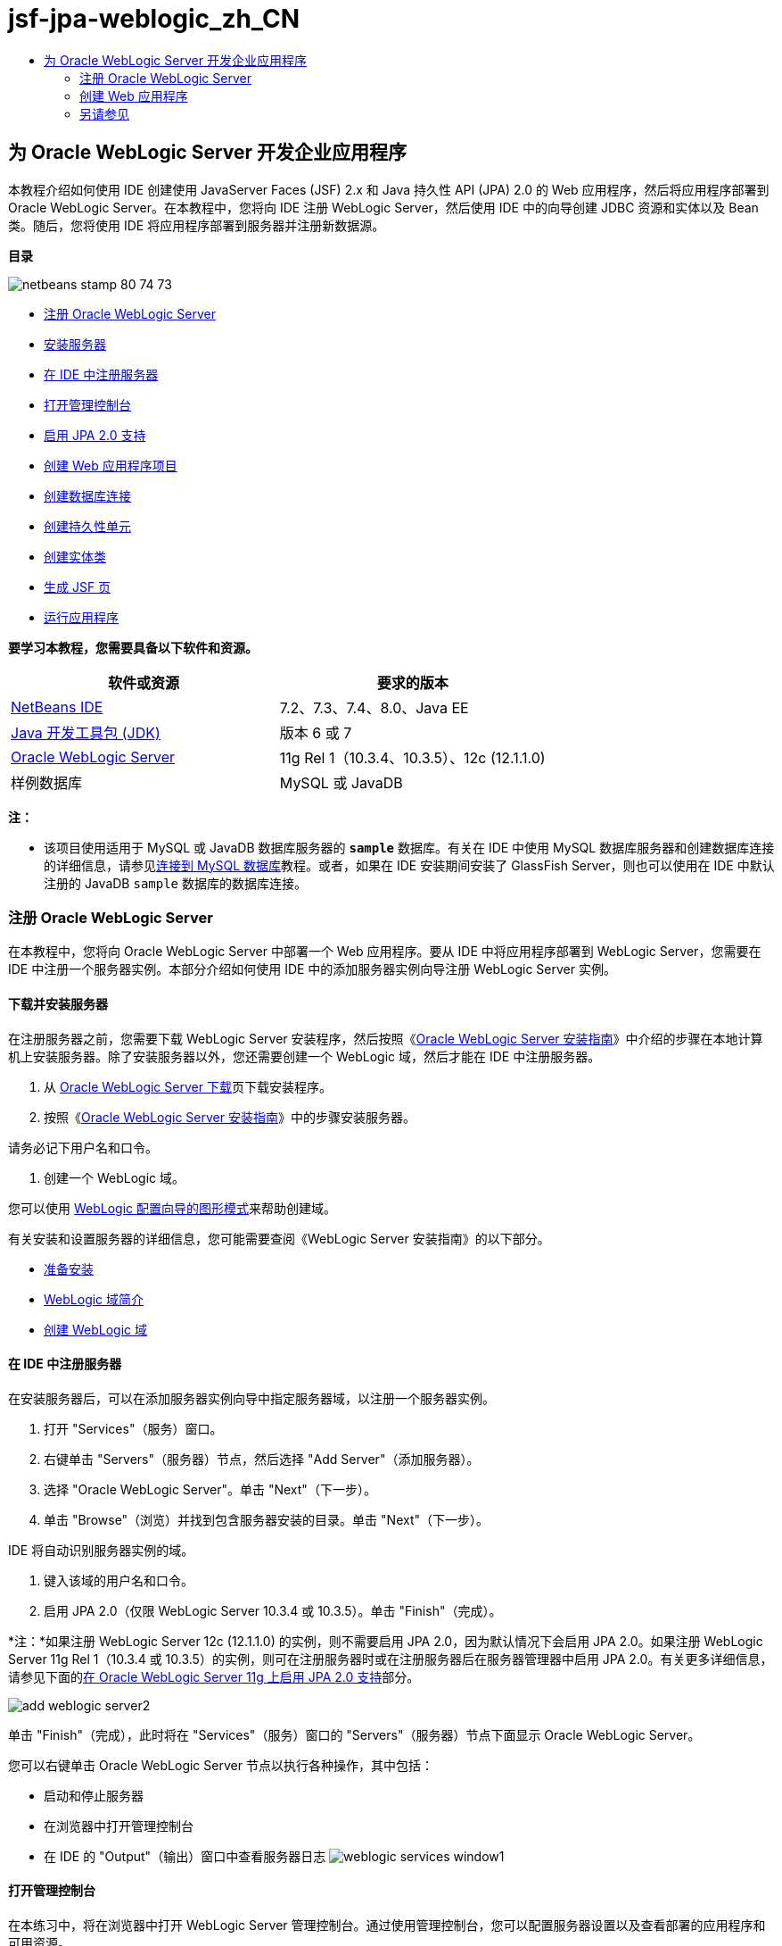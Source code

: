 // 
//     Licensed to the Apache Software Foundation (ASF) under one
//     or more contributor license agreements.  See the NOTICE file
//     distributed with this work for additional information
//     regarding copyright ownership.  The ASF licenses this file
//     to you under the Apache License, Version 2.0 (the
//     "License"); you may not use this file except in compliance
//     with the License.  You may obtain a copy of the License at
// 
//       http://www.apache.org/licenses/LICENSE-2.0
// 
//     Unless required by applicable law or agreed to in writing,
//     software distributed under the License is distributed on an
//     "AS IS" BASIS, WITHOUT WARRANTIES OR CONDITIONS OF ANY
//     KIND, either express or implied.  See the License for the
//     specific language governing permissions and limitations
//     under the License.
//

= jsf-jpa-weblogic_zh_CN
:jbake-type: page
:jbake-tags: old-site, needs-review
:jbake-status: published
:keywords: Apache NetBeans  jsf-jpa-weblogic_zh_CN
:description: Apache NetBeans  jsf-jpa-weblogic_zh_CN
:toc: left
:toc-title:

== 为 Oracle WebLogic Server 开发企业应用程序

本教程介绍如何使用 IDE 创建使用 JavaServer Faces (JSF) 2.x 和 Java 持久性 API (JPA) 2.0 的 Web 应用程序，然后将应用程序部署到 Oracle WebLogic Server。在本教程中，您将向 IDE 注册 WebLogic Server，然后使用 IDE 中的向导创建 JDBC 资源和实体以及 Bean 类。随后，您将使用 IDE 将应用程序部署到服务器并注册新数据源。

*目录*

image:netbeans-stamp-80-74-73.png[title="此页上的内容适用于 NetBeans IDE 7.2、7.3、7.4 和 8.0"]

* link:#01[注册 Oracle WebLogic Server]
* link:#01a[安装服务器]
* link:#01b[在 IDE 中注册服务器]
* link:#01c[打开管理控制台]
* link:#01e[启用 JPA 2.0 支持]
* link:#02[创建 Web 应用程序项目]
* link:#02b[创建数据库连接]
* link:#02c[创建持久性单元]
* link:#02d[创建实体类]
* link:#02e[生成 JSF 页]
* link:#02f[运行应用程序]

*要学习本教程，您需要具备以下软件和资源。*

|===
|软件或资源 |要求的版本 

|link:/downloads/[NetBeans IDE] |7.2、7.3、7.4、8.0、Java EE 

|link:http://www.oracle.com/technetwork/java/javase/downloads/index.html[Java 开发工具包 (JDK)] |版本 6 或 7 

|link:http://www.oracle.com/technetwork/middleware/weblogic/downloads/index.html[Oracle WebLogic Server] |11g Rel 1（10.3.4、10.3.5）、12c (12.1.1.0) 

|样例数据库 |MySQL 或 JavaDB 
|===

*注：*

* 该项目使用适用于 MySQL 或 JavaDB 数据库服务器的 *`sample`* 数据库。有关在 IDE 中使用 MySQL 数据库服务器和创建数据库连接的详细信息，请参见link:../ide/mysql.html[连接到 MySQL 数据库]教程。或者，如果在 IDE 安装期间安装了 GlassFish Server，则也可以使用在 IDE 中默认注册的 JavaDB `sample` 数据库的数据库连接。

=== 注册 Oracle WebLogic Server

在本教程中，您将向 Oracle WebLogic Server 中部署一个 Web 应用程序。要从 IDE 中将应用程序部署到 WebLogic Server，您需要在 IDE 中注册一个服务器实例。本部分介绍如何使用 IDE 中的添加服务器实例向导注册 WebLogic Server 实例。

==== 下载并安装服务器

在注册服务器之前，您需要下载 WebLogic Server 安装程序，然后按照《link:http://download.oracle.com/docs/cd/E17904_01/doc.1111/e14142/toc.htm[Oracle WebLogic Server 安装指南]》中介绍的步骤在本地计算机上安装服务器。除了安装服务器以外，您还需要创建一个 WebLogic 域，然后才能在 IDE 中注册服务器。

1. 从 link:http://www.oracle.com/technetwork/middleware/weblogic/downloads/index.html[Oracle WebLogic Server 下载]页下载安装程序。
2. 按照《link:http://download.oracle.com/docs/cd/E17904_01/doc.1111/e14142/toc.htm[Oracle WebLogic Server 安装指南]》中的步骤安装服务器。

请务必记下用户名和口令。

3. 创建一个 WebLogic 域。

您可以使用 link:http://download.oracle.com/docs/cd/E17904_01/web.1111/e14140/newdom.htm#i1073602[WebLogic 配置向导的图形模式]来帮助创建域。

有关安装和设置服务器的详细信息，您可能需要查阅《WebLogic Server 安装指南》的以下部分。

* link:http://download.oracle.com/docs/cd/E17904_01/doc.1111/e14142/prepare.htm[准备安装]
* link:http://download.oracle.com/docs/cd/E17904_01/web.1111/e14140/intro.htm[WebLogic 域简介]
* link:http://download.oracle.com/docs/cd/E17904_01/web.1111/e14140/newdom.htm[创建 WebLogic 域]

==== 在 IDE 中注册服务器

在安装服务器后，可以在添加服务器实例向导中指定服务器域，以注册一个服务器实例。

1. 打开 "Services"（服务）窗口。
2. 右键单击 "Servers"（服务器）节点，然后选择 "Add Server"（添加服务器）。
3. 选择 "Oracle WebLogic Server"。单击 "Next"（下一步）。
4. 单击 "Browse"（浏览）并找到包含服务器安装的目录。单击 "Next"（下一步）。

IDE 将自动识别服务器实例的域。

5. 键入该域的用户名和口令。
6. 启用 JPA 2.0（仅限 WebLogic Server 10.3.4 或 10.3.5）。单击 "Finish"（完成）。

*注：*如果注册 WebLogic Server 12c (12.1.1.0) 的实例，则不需要启用 JPA 2.0，因为默认情况下会启用 JPA 2.0。如果注册 WebLogic Server 11g Rel 1（10.3.4 或 10.3.5）的实例，则可在注册服务器时或在注册服务器后在服务器管理器中启用 JPA 2.0。有关更多详细信息，请参见下面的link:#01e[在 Oracle WebLogic Server 11g 上启用 JPA 2.0 支持]部分。

image:add-weblogic-server2.png[title="添加服务器向导"]

单击 "Finish"（完成），此时将在 "Services"（服务）窗口的 "Servers"（服务器）节点下面显示 Oracle WebLogic Server。

您可以右键单击 Oracle WebLogic Server 节点以执行各种操作，其中包括：

* 启动和停止服务器
* 在浏览器中打开管理控制台
* 在 IDE 的 "Output"（输出）窗口中查看服务器日志
image:weblogic-services-window1.png[title=""Services"（服务）窗口中的 WebLogic Server"]

==== 打开管理控制台

在本练习中，将在浏览器中打开 WebLogic Server 管理控制台。通过使用管理控制台，您可以配置服务器设置以及查看部署的应用程序和可用资源。

1. 使用以下方法启动服务器：在 "Services"（服务）窗口中右键单击 "Oracle WebLogic Server" 节点，然后选择 "Start"（启动）。

在启动服务器时，您可以在 "Output"（输出）窗口的 "Oracle WebLogic Server" 标签中查看服务器日志。

如果未显示该标签，您可以右键单击 "Oracle WebLogic Server" 节点，然后选择 "View Server Log"（查看服务器日志）。

2. 右键单击 "Oracle WebLogic Server" 节点，然后选择 "View Admin Console"（查看管理控制台）。

在选择 "View Admin Console"（查看管理控制台）时，将在浏览器中打开服务器的登录屏幕。

3. 使用在安装服务器时指定的用户名和口令进行登录。

在登录后，将在浏览器中看到管理控制台主页。

image:admin-console1.png[title="Oracle WebLogic Server 管理控制台"]

==== 在 Oracle WebLogic Server 11g 上启用 JPA 2.0 支持

如果使用 Oracle WebLogic Server 11g (10.3.4, 10.3.5)，则需启用对 Java 持久性 API (JPA) 2.0 的支持并将默认的持久性提供器设置为 TopLink。Oracle WebLogic Server 11g 是一个 Java EE 5 容器，它与 JPA 1.0 和 JPA 2.0 兼容。当您安装 Oracle WebLogic Server 10.3.4 和 10.3.5 时会默认启用 JPA 1.0，但 WebLogic Server 安装包含支持 JPA 2.0 所需的文件。注册服务器实例或在 IDE 的服务器管理器中时，可以为 WebLogic Server 启用 JPA 2.0。也可以执行 WebLogic Server 文档中有关link:http://download.oracle.com/docs/cd/E17904_01/web.1111/e13720/using_toplink.htm#EJBAD1309[在 WebLogic Server 中将 JPA 2.0 与 TopLink 一起使用]的步骤。

WebLogic Server 支持 Java 持久性 API (JPA)，并与 Oracle TopLink 和 Kodo 持久性库捆绑在一起。在本练习中，将在 WebLogic Server 管理控制台中将默认持久性提供器从 Kodo 更改为 Oracle Toplink。

*注：*安装 WebLogic Server 12c 时默认启用 TopLink 和 JPA 2.0 支持。

要在服务器管理器中启用 JPA 2.0 支持并设置默认的持久性提供器，请执行以下步骤。

1. 在 "Services"（服务）窗口中，右键单击 "Oracle WebLogic Server" 节点，然后选择 "Properties"（属性）以打开服务器管理器。

也可以从主菜单中选择 "Tools"（工具）> "Servers"（服务器），以打开服务器管理器。

image:weblogic-properties-enablejpa.png[title="服务器管理器中的 "Domain"（域）标签"]

在服务器管理器的 "Domain"（域）标签中，您可以查看和修改用户名和口令。

2. 单击 "Enable JPA 2"（启用 JPA 2）。单击 "Close"（关闭）。

添加 "Enable JPA 2"（启用 JPA 2）时，IDE 将修改 WebLogic Server 类路径来添加文件，从而启用 JPA 2 支持。

*注：*您也可以使用 Oracle Smart Update 或通过手动修改 WebLogic 类路径来启用 JPA 2.0。有关启用 JPA 2.0 支持的更多详细信息，请参见以下链接。

* link:http://download.oracle.com/docs/cd/E17904_01/web.1111/e13720/using_toplink.htm#EJBAD1309[在 WebLogic Server 中将 JPA 2.0 与 TopLink 一起使用]
* link:http://forums.oracle.com/forums/thread.jspa?threadID=1112476[OTN 论坛：11g Release 1 Patch Set 3 (WLS 10.3.4)]
* link:http://wiki.eclipse.org/EclipseLink/Development/JPA_2.0/weblogic[在 WebLogic 10.3 中运行 JPA 2.0 API]
3. 在浏览器中打开 Oracle WebLogic Server 管理控制台并登录。
4. 在管理控制台的 "Domain Configurations"（域配置）部分下面，单击 *Domain*（域）。
5. 在 "Configuration"（配置）标签下单击 *JPA* 标签。
6. 在 "Default JPA Provider"（默认 JPA 提供器）下拉列表中选择 *TopLink*。单击 "Save"（保存）。
image:admin-console-jpa.png[title="Oracle WebLogic Server 管理控制台中的 "JPA" 标签"]

如果应用程序未明确指定持久性提供器，则单击 "Save"（保存）后，Oracle TopLink 将成为部署到服务器的应用程序的默认持久性提供器。

*注：*本教程中的应用程序将使用 Java 事务 API (JTA) 管理事务。在安装 WebLogic 时，将默认启用 JTA。您可以在域的 "Configuration"（配置）标签上的 "JTA" 标签中修改 JTA 设置。

=== 创建 Web 应用程序

在本教程中，您将创建一个 Java EE Web 应用程序。该 Web 应用程序包含基于 sample 数据库中的表的实体类。在创建数据库连接后，将创建一个持久性单元，并使用 IDE 中的向导通过数据库生成实体类。然后，使用向导基于实体类创建 JSF 页。

==== 创建项目

在本练习中，将使用新建项目向导创建一个 Web 应用程序，并将 Oracle WebLogic Server 指定为目标服务器。

1. 选择 "File"（文件）> "New Project"（新建项目）（Ctrl-Shift-N 组合键；在 Mac 上为 ⌘-Shift-N 组合键）。
2. 从 "Java Web" 类别中选择 "Web Application"（Web 应用程序）。单击 "Next"（下一步）。
3. 键入 *WebLogicCustomer* 作为项目名称，并指定项目位置。
4. 取消选中 "Use Dedicated Folder"（使用专用文件夹）选项（如果该选项处于选中状态）。单击 "Next"（下一步）。
5. 从 "Server"（服务器）下拉列表中选择 *Oracle WebLogic Server*。
6. 选择 *Java EE 5* 或 *Java EE 6 Web* 作为 Java EE 版本。单击 "Next"（下一步）。

*注：*只有在注册了 WebLogic Server 12c 的实例时，Java EE 6 Web 才可用。

image:new-project-ee6.png[title="新建项目向导中选择的 Weblogic"]
7. 选择 "JavaServer Faces" 框架。
8. 从 "Server Library"（服务器库）下拉列表中选择 "JSF 2.x"。单击 "Finish"（完成）。
image:projectwizard-serverlib.png[title="新建项目向导的 "Frameworks"（框架）面板"]

单击 "Finish"（完成），此时 IDE 将创建 Web 应用程序项目并在编辑器中打开 `index.xhtml`。在 "Projects"（项目）窗口中，您可以看到 IDE 在 "Configuration Files"（配置文件）节点下创建了 `weblogic.xml` 描述符文件和 `web.xml`。

image:wl-projects-window1.png[title=""Projects"（项目）窗口中选择的 weblogic.xml"]

如果在编辑器中打开 `web.xml`，您可以看到 `faces/index.xhtml` 指定为默认索引页。如果在编辑器中打开 `weblogic.xml`，此文件将类似于以下内容。

[source,xml]
----

<?xml version="1.0" encoding="UTF-8"?>
<weblogic-web-app xmlns="http://xmlns.oracle.com/weblogic/weblogic-web-app" xmlns:xsi="http://www.w3.org/2001/XMLSchema-instance" xsi:schemaLocation="http://java.sun.com/xml/ns/javaee http://java.sun.com/xml/ns/javaee/web-app_2_5.xsd http://xmlns.oracle.com/weblogic/weblogic-web-app http://xmlns.oracle.com/weblogic/weblogic-web-app/1.0/weblogic-web-app.xsd">
  <jsp-descriptor>
    <keepgenerated>true</keepgenerated>
    <debug>true</debug>
  </jsp-descriptor>
  <context-root>/WebLogicCustomer</context-root>
</weblogic-web-app>
----

*注：*

* 如果 `weblogic.xml` 文件包含 `<fast-swap>` 元素，请通过确认 `<enabled>` 元素的值为 *false* 来确认已禁用 `fast-swap`。
[source,xml]
----

    <fast-swap>
        <enabled>*false*</enabled>
    </fast-swap>
----
* 如果目标服务器为 WebLogic Server 11g（10.3.4 或 10.3.5），则服务器安装将包含在应用程序中使用 JSF 1.2 和 JSF 2.x 所需的库，但在默认情况下会取消激活这些库。您需要部署并安装 JSF 2.x 库，然后才能开始使用这些库。如果尚未安装该库，IDE 将提示您安装；如果在新建项目向导中选择了该库，则 IDE 可以安装该库。该库只需要安装一次。
image:install-libraries-dialog.png[title=""Resolve Missing Server Library"（解决缺少服务器库）对话框"]

在创建应用程序之后，当您查看 `weblogic.xml` 描述符文件时，您会看到 IDE 修改了该文件以指定将与应用程序一起使用的 JSF 库。

[source,xml]
----

<?xml version="1.0" encoding="UTF-8"?>
<weblogic-web-app xmlns="http://www.bea.com/ns/weblogic/90" xmlns:j2ee="http://java.sun.com/xml/ns/j2ee" xmlns:xsi="http://www.w3.org/2001/XMLSchema-instance" xsi:schemaLocation="http://www.bea.com/ns/weblogic/90 http://www.bea.com/ns/weblogic/90/weblogic-web-app.xsd">
  <context-root>/WebLogicCustomer</context-root>
  *<library-ref>
      <library-name>jsf</library-name>
      <specification-version>2.0</specification-version>
      <implementation-version>1.0.0.0_2-0-2</implementation-version>
      <exact-match>true</exact-match>
  </library-ref>*
</weblogic-web-app>
----

==== 创建数据库连接

本教程使用一个名为 *sample* 的数据库，该数据库在 MySQL 数据库服务器上运行。在本练习中，将使用 IDE 创建该数据库并填充数据库表。然后，打开到该数据库的数据库连接。IDE 将使用数据库连接详细信息为应用程序创建持久性单元。有关将 MySQL 数据库服务器与 IDE 一起使用的详细信息，请参见link:../ide/mysql.html[连接到 MySQL 数据库]教程

*注：*或者，如果您在安装 IDE 时安装了 GlassFish Server，则可以使用到 JavaDB 数据库服务器上的样例数据库的数据库连接，该服务器在 IDE 安装期间自动注册。

在本练习中，将创建并打开到该数据库的连接。

1. 在 "Services"（服务）窗口中右键单击 MySQL 服务器节点，然后选择 "Connect"（连接）。
2. 键入用户名和口令。单击 "OK"（确定）。
3. 右键单击 MySQL 服务器节点并选择 "Create Database"（创建数据库）。
4. 在 "New Database Name"（新建数据库名称）下拉列表中选择 *sample*。单击 "OK"（确定）。
image:create-db.png[title=""Create Database"（创建数据库）对话框"]

*注：*根据您配置数据库的方式，您可能需要明确指定新数据库的访问权限。

在单击 "OK"（确定）后，IDE 将创建 sample 数据库并填充数据库表。如果展开 "MySQL server"（MySQL 服务器）节点，则可以看到数据库列表现在包含新的 `sample` 数据库。

5. 展开 "MySQL server"（MySQL 服务器）节点，右键单击 sample 数据库，然后选择 "Connect"（连接）。

在单击 "Connect"（连接）后，将在 "Databases"（数据库）节点下面显示该数据库的数据库连接节点。您可以展开该节点以查看数据库表。

image:services-window2.png[title=""Services"（服务）窗口中的样例数据库节点"]

IDE 使用数据库连接来连接到该数据库并检索数据库详细信息。IDE 还使用来自数据库连接的详细信息生成 XML 文件，WebLogic Server 使用该文件在服务器上创建数据源并识别相应的驱动程序。

如果未安装 MySQL 数据库，您可以使用在 JavaDB 上运行的 `sample` 数据库。如果 `sample` 数据库不存在，您可以右键单击 "MySQL"（或 "JavaDB"）节点，然后选择 "Create Database"（创建数据库）。

有关详细信息，请参见link:../ide/mysql.html[连接到 MySQL 数据库]教程。

==== 创建持久性单元

要在应用程序中管理持久性，您只需创建一个持久性单元，指定要使用的数据源和实体管理器，然后让容器完成管理实体和持久性的工作。创建持久性单元时，可以在 `persistence.xml` 中对其进行定义。

*注：*出于演示目的，在本练习中，您将使用新建持久性单元向导创建 `persistence.xml` 文件。该向导将帮助您指定持久性单元的属性。您也可以在 "New Entity Class from Database"（通过数据库新建实体类）向导中创建持久性单元。如果持久性单元不存在，该向导将提供为项目创建持久性单元的选项。该向导创建一个使用 WebLogic Server 默认持久性提供器的持久性单元。

1. 右键单击 "Projects"（项目）窗口中的项目节点，然后选择 "Properties"（属性）。
2. 在 "Properties"（属性）窗口的 "Sources"（源）类别中，选择 *JDK 6* 作为源代码/二进制格式。单击 "OK"（确定）。
3. 选择 "New File"（新建文件）（Ctrl-N 组合键；在 Mac 上为 ⌘-N 组合键）以打开新建文件向导。
4. 从 "Persistence"（持久性）类别中选择 "Persistence Unit"（持久性单元）。单击 "Next"（下一步）。
5. 保留该向导建议的默认持久性单元名称。
6. 在 "Persistence Provider"（持久性提供器）下拉列表中选择 *EclipseLink*。
7. 在 "Data Source"（数据源）下拉列表中选择 "New Data Source"（新建数据源）。
8. 在 "New Data Source"（新建数据源）对话框中，键入 *jdbc/mysql-sample* 作为 JNDI 名称。
9. 选择 MySQL sample 数据库连接。单击 "OK"（确定）关闭该对话框。
10. 在新建持久性单元向导中单击 "Finish"（完成）。
image:new-persistence-eclipselink1.png[title="新建持久性单元向导"]

单击 "Finish"（完成），此时将为项目创建 `persistence.xml` 并在编辑器中打开该文件。可以在编辑器的工具栏中单击 "Source"（源），以便在 XML 源代码编辑器中打开 `persistence.xml`。此文件包含了服务器管理应用程序的实体和持久性所需的所有信息。

*注：*如果您未使用现有数据源，则 IDE 将在 "Server Resources"（服务器资源）节点下生成一个 XML 文件（例如 `datasource-1-jdbc.xml`），此文件包含用于在服务器上创建数据源的详细信息，并包括数据库的 JDBC 驱动程序。

如果在 XML 源代码编辑器中打开 `persistence.xml`，则可以看到 IDE 将持久性版本指定为 2.0 并将方案指定为 `persistence_2_0.xsd`。IDE 在 `persistence.xml` 中将 `org.eclipse.persistence.jpa.PersistenceProvider` 指定为持久性提供器。EclipseLink 是 Oracle TopLink 的主持久性实现以及 JPA 的引用实现。

[source,xml]
----

<?xml version="1.0" encoding="UTF-8"?>
<persistence *version="2.0"* xmlns="http://java.sun.com/xml/ns/persistence" xmlns:xsi="http://www.w3.org/2001/XMLSchema-instance" xsi:schemaLocation="http://java.sun.com/xml/ns/persistence http://java.sun.com/xml/ns/persistence/*persistence_2_0.xsd*">
  <persistence-unit name="WebLogicCustomerPU" transaction-type="JTA">
    <provider>org.eclipse.persistence.jpa.PersistenceProvider</provider>
    <jta-data-source>jdbc/mysql-sample</jta-data-source>
    <exclude-unlisted-classes>false</exclude-unlisted-classes>
    <properties>
      <property name="eclipselink.ddl-generation" value="create-tables"/>
    </properties>
  </persistence-unit>
</persistence>
----

您还可以在向导中选择 TopLink，此时，向导会在 `persistence.xml` 中将 `oracle.toplink.essentials.PersistenceProvider` 指定为持久性提供器。IDE 将在类路径中添加 Oracle TopLink Essentials - 2.0.1 库。在当前和将来版本的 Oracle TopLink 中，Oracle TopLink Essentials 将替换为 EclipseLink。应尽可能选用 Oracle TopLink/EclipseLink 而不是 Oracle TopLink Essentials。

==== 创建实体类

现在，将使用 "Entity Classes from Database”（通过数据库生成实体类）向导基于关系数据库创建实体类。

1. 选择 "New File"（新建文件）（Ctrl-N 组合键）以打开新建文件向导。
2. 从 "Persistence"（持久性）类别中选择 "Entity Classes from Database"（通过数据库生成实体类）。单击 "Next"（下一步）。
3. 在 "Entity Classes from Database"（通过数据库生成实体类）向导中，从 "Data Source"（数据源）下拉列表中选择 *jdbc/mysql-sample*，然后根据需要提供口令。
4. 从 "Available Tables"（可用表）列表中选择 *Customer* 表，然后单击 "Add"（添加）。单击 "Next"（下一步）。

该向导将在 "Selected Tables"（选定的表）下面列出 `customer` 表和相关的表。

5. 键入 *ejb* 作为生成的类的包。单击 "Finish"（完成）。

单击 "Finish"（完成），此时 IDE 将为每个选定的表生成实体类。您可以展开 `ejb` 源包节点以查看生成的实体类。

==== 生成 JSF 页

在本练习中，将使用向导基于现有实体类生成 JSF 页。

1. 右键单击项目节点，然后选择 "New"（新建）> "Other"（其他）。
2. 从新建文件向导的 "JavaServer Faces" 类别中，选择 "JSF Pages from Entity Classes"（通过实体类创建 JSF 页）。单击 "Next"（下一步）。
3. 单击 "Add All"（全部添加），为所有可用的实体创建 JSF 页。单击 "Next"（下一步）。
4. 为会话 Bean 和 JPA 控制器类的包键入 *web*。单击 "Finish"（完成）。

单击 "Finish"（完成），此时 IDE 将生成 JSF 2.0 页以及 JSF 页的控制器和转换器类。IDE 将在默认 Web 页目录中为每个实体类生成一组 JSF 页。IDE 还将为每个实体生成一个访问该实体对应的会话 facade 类的受管 Bean 类。

==== 运行项目

在本练习中，将构建 Web 应用程序并将其部署到 WebLogic Server。将使用 IDE 中的 "Run"（运行）命令来构建、部署和启动应用程序。

1. 右键单击项目节点，然后选择 "Run"（运行）。

在单击 "Run"（运行）后，IDE 将构建项目并将 WAR 档案文件部署到 WebLogic Server，然后创建并注册新的 JDBC 数据源。将在浏览器中打开应用程序的欢迎页 (link:http://localhost:7001/WebLogicCustomer/[http://localhost:7001/WebLogicCustomer/])。

image:browser-welcome.png[title="浏览器中的欢迎页"]

如果登录到管理控制台，您可以在 "Your Deployed Resources"（您部署的资源）部分中单击 "Deployments"（部署）以查看包含当前部署到服务器的资源的表。

image:adminconsole-deployments.png[title="WebLogic Server 管理控制台中的 "Deployments"（部署）表"]

可以单击每个资源的名称以查看该资源的其他详细信息。您还可以删除 "Deployments"（部署）表中的资源。

*部署到 WebLogic Server 10.3.4 或 10.3.5 的相关说明。*

* 如果将应用程序部署到了 WebLogic Server 10.3.4 或 10.3.5，您会在表中看到，除了 `WebLogicCustomer.war` Web 应用程序和 `jdbc/mysql-sample` JDBC 配置，JSF 2.0 库也部署到了服务器。
image:admin-console-deployments.png[title="WebLogic Server 管理控制台中的 "Deployments"（部署）表"]
* 如果在 "Services"（服务）窗口中展开 Oracle WebLogic Server 实例，则可以查看部署到服务器的应用程序和资源。您可以看到在服务器上创建了 JDBC 资源并安装了 JSF 库。
image:weblogic-services-window2.png[title=""Services"（服务）窗口中的 WebLogic Server 应用程序和资源"]

有关部署应用程序的详细信息，请参见link:http://download.oracle.com/docs/cd/E12840_01/wls/docs103/deployment/index.html[将应用程序部署到 WebLogic Server]

link:/about/contact_form.html?to=3&subject=Feedback:%20Developing%20an%20Enterprise%20Application%20on%20Oracle%20WebLogic[发送有关此教程的反馈意见]


=== 另请参见

有关使用 NetBeans IDE 开发使用 Java 持久性和 JavaServer Faces 的 Web 应用程序的更多信息，请参见以下参考资料：

* link:../javaee/weblogic-javaee-m1-screencast.html[将 Web 应用程序部署到 Oracle WebLogic Server 的视频]
* link:jsf20-intro.html[JavaServer Faces 2.0 简介]
* link:../../docs/javaee/ecommerce/intro.html[NetBeans 电子商务教程]
* link:../../trails/java-ee.html[Java EE 和 Java Web 学习资源]

NOTE: This document was automatically converted to the AsciiDoc format on 2018-03-13, and needs to be reviewed.
